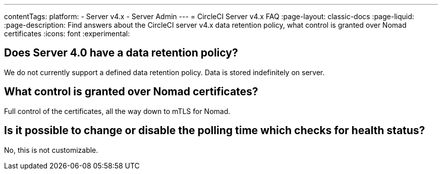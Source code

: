 ---
contentTags:
  platform:
    - Server v4.x
    - Server Admin
---
= CircleCI Server v4.x FAQ
:page-layout: classic-docs
:page-liquid:
:page-description: Find answers about the CircleCI server v4.x data retention policy, what control is granted over Nomad certificates
:icons: font
:experimental:

## Does Server 4.0 have a data retention policy?
We do not currently support a defined data retention policy. Data is stored indefinitely on server.

## What control is granted over Nomad certificates?
Full control of the certificates, all the way down to mTLS for Nomad.

## Is it possible to change or disable the polling time which checks for health status?
No, this is not customizable.
